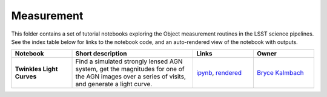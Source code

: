 Measurement
-----------

This folder contains a set of tutorial notebooks exploring the Object measurement routines in the LSST science pipelines. See the index table below for links to the notebook code, and an auto-rendered view of the notebook with outputs.


.. list-table::
   :widths: 10 20 10 10
   :header-rows: 1

   * - Notebook
     - Short description
     - Links
     - Owner


   * - **Twinkles Light Curves**
     - Find a simulated strongly lensed AGN system, get the magnitudes for one of the AGN images over a series of visits, and generate a light curve.
     - `ipynb <https://github.com/LSSTScienceCollaborations/StackClub/blob/master/Measurement/twinkles_light_curves.ipynb>`__,
       `rendered <https://nbviewer.jupyter.org/github/LSSTScienceCollaborations/StackClub/blob/rendered/Measurement/twinkles_light_curves.nbconvert.ipynb>`_

       .. raw:: html

             <a href="https://github.com/LSSTScienceCollaborations/StackClub/blob/rendered/Measurement/log/twinkles_light_curves.log">
               <img width="72" height="16" src="https://raw.githubusercontent.com/LSSTScienceCollaborations/StackClub/rendered/Measurement/log/twinkles_light_curves.png">
               </img>
             </a>

     - `Bryce Kalmbach <https://github.com/LSSTScienceCollaborations/StackClub/issues/new?body=@jbkalmbach>`_
